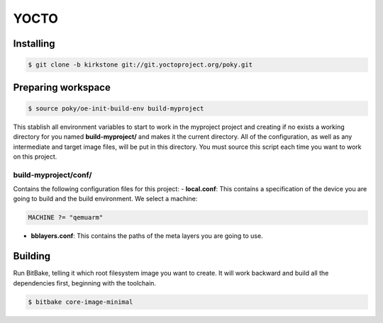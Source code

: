 YOCTO
=====

Installing
----------

.. code-block:: console    
    
    $ git clone -b kirkstone git://git.yoctoproject.org/poky.git

Preparing workspace
-------------------

.. code-block:: console
    
    $ source poky/oe-init-build-env build-myproject

This stablish all environment variables to start to work in the myproject project and creating if no exists a working
directory for you named **build-myproject/** and makes it the current directory. All of the configuration, as well as
any intermediate and target image files, will be put in this directory. You must source this script each time you want
to work on this project.

build-myproject/conf/
~~~~~~~~~~~~~~~~~~~~~

Contains the following configuration files for this project:
- **local.conf**: This contains a specification of the device you are going to build and the build environment. We select a machine:

.. code-block:: text

    MACHINE ?= "qemuarm"

- **bblayers.conf**: This contains the paths of the meta layers you are going to use.

Building
--------

Run BitBake, telling it which root filesystem image you want to create. It will work backward and build all the dependencies first, beginning with the toolchain.

.. code-block:: console
    
    $ bitbake core-image-minimal
